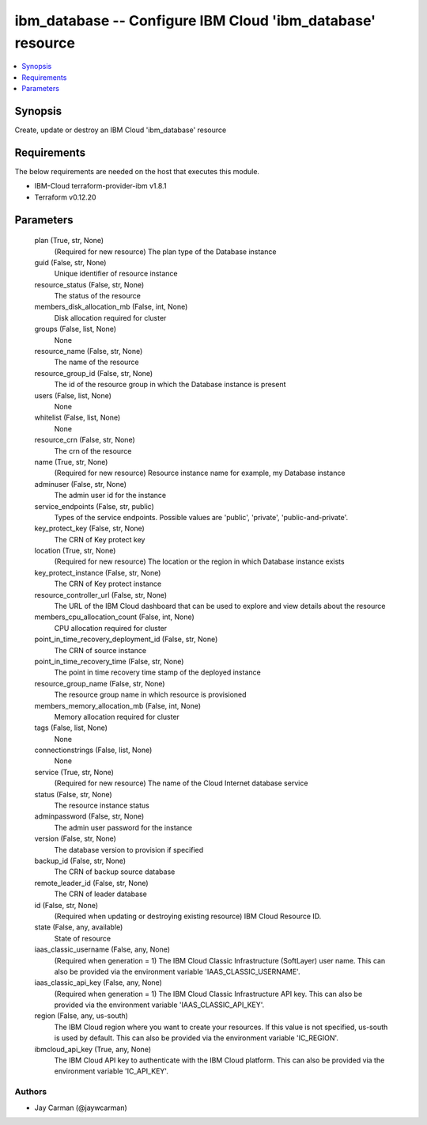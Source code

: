 
ibm_database -- Configure IBM Cloud 'ibm_database' resource
===========================================================

.. contents::
   :local:
   :depth: 1


Synopsis
--------

Create, update or destroy an IBM Cloud 'ibm_database' resource



Requirements
------------
The below requirements are needed on the host that executes this module.

- IBM-Cloud terraform-provider-ibm v1.8.1
- Terraform v0.12.20



Parameters
----------

  plan (True, str, None)
    (Required for new resource) The plan type of the Database instance


  guid (False, str, None)
    Unique identifier of resource instance


  resource_status (False, str, None)
    The status of the resource


  members_disk_allocation_mb (False, int, None)
    Disk allocation required for cluster


  groups (False, list, None)
    None


  resource_name (False, str, None)
    The name of the resource


  resource_group_id (False, str, None)
    The id of the resource group in which the Database instance is present


  users (False, list, None)
    None


  whitelist (False, list, None)
    None


  resource_crn (False, str, None)
    The crn of the resource


  name (True, str, None)
    (Required for new resource) Resource instance name for example, my Database instance


  adminuser (False, str, None)
    The admin user id for the instance


  service_endpoints (False, str, public)
    Types of the service endpoints. Possible values are 'public', 'private', 'public-and-private'.


  key_protect_key (False, str, None)
    The CRN of Key protect key


  location (True, str, None)
    (Required for new resource) The location or the region in which Database instance exists


  key_protect_instance (False, str, None)
    The CRN of Key protect instance


  resource_controller_url (False, str, None)
    The URL of the IBM Cloud dashboard that can be used to explore and view details about the resource


  members_cpu_allocation_count (False, int, None)
    CPU allocation required for cluster


  point_in_time_recovery_deployment_id (False, str, None)
    The CRN of source instance


  point_in_time_recovery_time (False, str, None)
    The point in time recovery time stamp of the deployed instance


  resource_group_name (False, str, None)
    The resource group name in which resource is provisioned


  members_memory_allocation_mb (False, int, None)
    Memory allocation required for cluster


  tags (False, list, None)
    None


  connectionstrings (False, list, None)
    None


  service (True, str, None)
    (Required for new resource) The name of the Cloud Internet database service


  status (False, str, None)
    The resource instance status


  adminpassword (False, str, None)
    The admin user password for the instance


  version (False, str, None)
    The database version to provision if specified


  backup_id (False, str, None)
    The CRN of backup source database


  remote_leader_id (False, str, None)
    The CRN of leader database


  id (False, str, None)
    (Required when updating or destroying existing resource) IBM Cloud Resource ID.


  state (False, any, available)
    State of resource


  iaas_classic_username (False, any, None)
    (Required when generation = 1) The IBM Cloud Classic Infrastructure (SoftLayer) user name. This can also be provided via the environment variable 'IAAS_CLASSIC_USERNAME'.


  iaas_classic_api_key (False, any, None)
    (Required when generation = 1) The IBM Cloud Classic Infrastructure API key. This can also be provided via the environment variable 'IAAS_CLASSIC_API_KEY'.


  region (False, any, us-south)
    The IBM Cloud region where you want to create your resources. If this value is not specified, us-south is used by default. This can also be provided via the environment variable 'IC_REGION'.


  ibmcloud_api_key (True, any, None)
    The IBM Cloud API key to authenticate with the IBM Cloud platform. This can also be provided via the environment variable 'IC_API_KEY'.













Authors
~~~~~~~

- Jay Carman (@jaywcarman)

